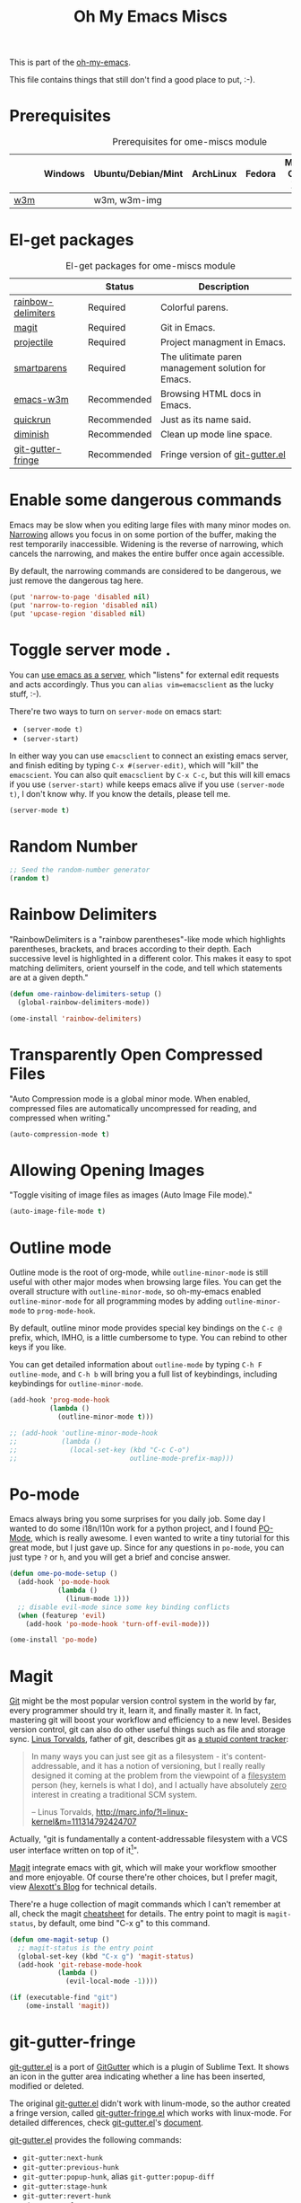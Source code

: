 #+TITLE: Oh My Emacs Miscs
#+OPTIONS: toc:nil num:nil ^:nil

This is part of the [[https://github.com/xiaohanyu/oh-my-emacs][oh-my-emacs]].

This file contains things that still don't find a good place to put, :-).

* Prerequisites
  :PROPERTIES:
  :CUSTOM_ID: miscs-prerequisites
  :END:

#+NAME: miscs-prerequisites
#+CAPTION: Prerequisites for ome-miscs module
|     | Windows | Ubuntu/Debian/Mint | ArchLinux | Fedora | Mac OS X | Mandatory? |
|-----+---------+--------------------+-----------+--------+----------+------------|
| [[http://w3m.sourceforge.net/][w3m]] |         | w3m, w3m-img       |           |        |          | No         |

* El-get packages
  :PROPERTIES:
  :CUSTOM_ID: miscs-el-get-packages
  :END:

#+NAME: miscs-el-get-packages
#+CAPTION: El-get packages for ome-miscs module
|                    | Status      | Description                                        |
|--------------------+-------------+----------------------------------------------------|
| [[https://github.com/jlr/rainbow-delimiters][rainbow-delimiters]] | Required    | Colorful parens.                                   |
| [[http://magit.github.io/magit/][magit]]              | Required    | Git in Emacs.                                      |
| [[https://github.com/bbatsov/projectile][projectile]]         | Required    | Project managment in Emacs.                        |
| [[https://github.com/Fuco1/smartparens][smartparens]]        | Required    | The ulitimate paren management solution for Emacs. |
| [[http://emacs-w3m.namazu.org/][emacs-w3m]]          | Recommended | Browsing HTML docs in Emacs.                       |
| [[https://github.com/syohex/emacs-quickrun][quickrun]]           | Recommended | Just as its name said.                             |
| [[http://www.eskimo.com/~seldon/diminish.el][diminish]]           | Recommended | Clean up mode line space.                          |
| [[https://github.com/syohex/emacs-git-gutter-fringe][git-gutter-fringe]]  | Recommended | Fringe version of [[https://github.com/syohex/emacs-git-gutter][git-gutter.el]]                    |

* Enable some dangerous commands

Emacs may be slow when you editing large files with many minor modes
on. [[http://www.gnu.org/software/emacs/manual/html_node/emacs/Narrowing.html][Narrowing]] allows you focus in on some portion of the buffer, making the
rest temporarily inaccessible. Widening is the reverse of narrowing, which
cancels the narrowing, and makes the entire buffer once again accessible.

By default, the narrowing commands are considered to be dangerous, we just
remove the dangerous tag here.

#+BEGIN_SRC emacs-lisp
(put 'narrow-to-page 'disabled nil)
(put 'narrow-to-region 'disabled nil)
(put 'upcase-region 'disabled nil)
#+END_SRC
* Toggle server mode .
  :PROPERTIES:
  :CUSTOM_ID: emacs-server
  :END:

You can [[http://www.gnu.org/software/emacs/manual/html_node/emacs/Emacs-Server.html][use emacs as a server]], which "listens" for external edit requests and
acts accordingly. Thus you can =alias vim=emacsclient= as the lucky
stuff, :-).

There're two ways to turn on =server-mode= on emacs start:
- =(server-mode t)=
- =(server-start)=

In either way you can use =emacsclient= to connect an existing emacs server,
and finish editing by typing =C-x #(server-edit)=, which will "kill" the
=emacscient=. You can also quit =emacsclient= by =C-x C-c=, but this will kill
emacs if you use =(server-start)= while keeps emacs alive if you use
=(server-mode t)=, I don't know why. If you know the details, please tell me.

#+NAME: emacs-server
#+BEGIN_SRC emacs-lisp
(server-mode t)
#+END_SRC

* Random Number
  :PROPERTIES:
  :CUSTOM_ID: random-number
  :END:

#+NAME: random-number
#+BEGIN_SRC emacs-lisp
;; Seed the random-number generator
(random t)
#+END_SRC

* Rainbow Delimiters
  :PROPERTIES:
  :CUSTOM_ID: rainbow-delimiters
  :END:

"RainbowDelimiters is a "rainbow parentheses"-like mode which highlights
parentheses, brackets, and braces according to their depth. Each successive
level is highlighted in a different color. This makes it easy to spot matching
delimiters, orient yourself in the code, and tell which statements are at a
given depth."

#+NAME: rainbow-delimiters
#+BEGIN_SRC emacs-lisp
(defun ome-rainbow-delimiters-setup ()
  (global-rainbow-delimiters-mode))

(ome-install 'rainbow-delimiters)
#+END_SRC

* Transparently Open Compressed Files
  :PROPERTIES:
  :CUSTOM_ID: auto-compression-mode
  :END:

"Auto Compression mode is a global minor mode.  When enabled, compressed files
are automatically uncompressed for reading, and compressed when writing."

#+NAME: auto-compression-mode
#+BEGIN_SRC emacs-lisp
(auto-compression-mode t)
#+END_SRC

* Allowing Opening Images
  :PROPERTIES:
  :CUSTOM_ID: auto-image-file-mode
  :END:

"Toggle visiting of image files as images (Auto Image File mode)."

#+NAME: auto-image-file-mode
#+BEGIN_SRC emacs-lisp
(auto-image-file-mode t)
#+END_SRC

* Outline mode
  :PROPERTIES:
  :CUSTOM_ID: outline
  :END:

Outline mode is the root of org-mode, while =outline-minor-mode= is still
useful with other major modes when browsing large files. You can get the
overall structure with =outline-minor-mode=, so oh-my-emacs enabled
=outline-minor-mode= for all programming modes by adding =outline-minor-mode=
to =prog-mode-hook=.

By default, outline minor mode provides special key bindings on the =C-c @=
prefix, which, IMHO, is a little cumbersome to type. You can rebind to other
keys if you like.

You can get detailed information about =outline-mode= by typing =C-h F
outline-mode=, and =C-h b= will bring you a full list of keybindings, including
keybindings for =outline-minor-mode=.

#+NAME: outline
#+BEGIN_SRC emacs-lisp
(add-hook 'prog-mode-hook
          (lambda ()
            (outline-minor-mode t)))

;; (add-hook 'outline-minor-mode-hook
;;           (lambda ()
;;             (local-set-key (kbd "C-c C-o")
;;                            outline-mode-prefix-map)))

#+END_SRC

* Po-mode
  :PROPERTIES:
  :CUSTOM_ID: po-mode
  :END:

Emacs always bring you some surprises for you daily job. Some day I wanted to
do some i18n/l10n work for a python project, and I found [[http://www.gnu.org/software/gettext/manual/html_node/PO-Mode.html][PO-Mode]], which is
really awesome. I even wanted to write a tiny tutorial for this great mode, but
I just gave up. Since for any questions in =po-mode=, you can just type =?= or
=h=, and you will get a brief and concise answer.

#+NAME: po-mode
#+BEGIN_SRC emacs-lisp
(defun ome-po-mode-setup ()
  (add-hook 'po-mode-hook
            (lambda ()
              (linum-mode 1)))
  ;; disable evil-mode since some key binding conflicts
  (when (featurep 'evil)
    (add-hook 'po-mode-hook 'turn-off-evil-mode)))

(ome-install 'po-mode)
#+END_SRC

* Magit
  :PROPERTIES:
  :CUSTOM_ID: magit
  :END:

[[http://www.git-scm.com/][Git]] might be the most popular version control system in the world by far, every
programmer should try it, learn it, and finally master it. In fact, mastering
git will boost your workflow and efficiency to a new level. Besides version
control, git can also do other useful things such as file and storage
sync. [[http://en.wikipedia.org/wiki/Linus_Torvalds][Linus Torvalds]], father of git, describes git as [[http://linux.die.net/man/1/git][a stupid content tracker]]:

#+BEGIN_QUOTE
In many ways you can just see git as a filesystem - it's content-
addressable, and it has a notion of versioning, but I really really
designed it coming at the problem from the viewpoint of a _filesystem_
person (hey, kernels is what I do), and I actually have absolutely _zero_
interest in creating a traditional SCM system.

-- Linus Torvalds, http://marc.info/?l=linux-kernel&m=111314792424707
#+END_QUOTE

Actually, "git is fundamentally a content-addressable filesystem with a
VCS user interface written on top of it[1]".

[[http://magit.github.io/magit/][Magit]] integrate emacs with git, which will make your workflow smoother and more
enjoyable. Of course there're other choices, but I prefer magit, view [[http://alexott.net/en/writings/emacs-vcs/EmacsGit.html][Alexott's
Blog]] for technical details.

There're a huge collection of magit commands which I can't remember at all,
check the magit [[http://daemianmack.com/magit-cheatsheet.html][cheatsheet]] for details. The entry point to magit is
=magit-status=, by default, ome bind "C-x g" to this command.

#+NAME: magit
#+BEGIN_SRC emacs-lisp
(defun ome-magit-setup ()
  ;; magit-status is the entry point
  (global-set-key (kbd "C-x g") 'magit-status)
  (add-hook 'git-rebase-mode-hook
            (lambda ()
              (evil-local-mode -1))))

(if (executable-find "git")
    (ome-install 'magit))
#+END_SRC

* git-gutter-fringe
  :PROPERTIES:
  :CUSTOM_ID: git-gutter-fringe
  :END:

[[https://github.com/syohex/emacs-git-gutter][git-gutter.el]] is a port of [[https://github.com/jisaacks/GitGutter][GitGutter]] which is a plugin of Sublime Text. It
shows an icon in the gutter area indicating whether a line has been inserted,
modified or deleted.

The original [[https://github.com/syohex/emacs-git-gutter][git-gutter.el]] didn't work with linum-mode, so the author created a
fringe version, called [[https://github.com/syohex/emacs-git-gutter-fringe][git-gutter-fringe.el]] which works with linux-mode. For
detailed differences, check [[https://github.com/syohex/emacs-git-gutter][git-gutter.el]]'s [[https://github.com/syohex/emacs-git-gutter#git-gutterel-vs-git-gutter-fringeel][document]].

[[https://github.com/syohex/emacs-git-gutter][git-gutter.el]] provides the following commands:
- =git-gutter:next-hunk=
- =git-gutter:previous-hunk=
- =git-gutter:popup-hunk=, alias =git-gutter:popup-diff=
- =git-gutter:stage-hunk=
- =git-gutter:revert-hunk=
- =git-gutter:clear=
- =git-gutter:toggle=

#+NAME: git-gutter-fringe
#+BEGIN_SRC emacs-lisp
(defun ome-git-gutter-fringe-setup ()
  (dolist (mode-hook '(text-mode-hook prog-mode-hook))
    (add-hook mode-hook
              (lambda ()
                ;; set fringe width to better display
                (setq left-fringe-width 10)
                (setq right-fringe-width 4))))

  ;; some keybindings
  (global-set-key (kbd "C-x v g") 'git-gutter:toggle)
  (global-set-key (kbd "C-x v =") 'git-gutter:popup-hunk)
  ;; Jump to next/previous hunk
  (global-set-key (kbd "C-x v p") 'git-gutter:previous-hunk)
  (global-set-key (kbd "C-x v n") 'git-gutter:next-hunk)
  ;; Stage current hunk
  (global-set-key (kbd "C-x v s") 'git-gutter:stage-hunk)
  ;; Revert current hunk
  (global-set-key (kbd "C-x v r") 'git-gutter:revert-hunk)

  ;; improve performance
  ;; (setq git-gutter:update-hooks '(after-save-hook after-revert-hook))

  (require 'git-gutter-fringe)
  (global-git-gutter-mode))

(ome-install 'git-gutter-fringe)
#+END_SRC

* Visual-line-mode
  :PROPERTIES:
  :CUSTOM_ID: visual-line-mode
  :END:

[[http://www.gnu.org/software/emacs/manual/html_node/emacs/Visual-Line-Mode.html][Visual line mode]] is a new mode in Emacs 23. It provides support for editing by
visual lines. It turns on word-wrapping in the current buffer, and rebinds C-a,
C-e, and C-k to commands that operate by visual lines instead of logical lines.

[[file:ome-basic.org::*Auto-fill%20Mode][As you know]], we have =turn-on-auto-fill= for =text-mode= and =prog-mode= and
all derived modes, which may make it useless to turn on =visual-line-mode= most
of the time. But we still turn on it globally to make it a fallback when
=auto-fill-mode= was disabled by users.

#+NAME: visual-line-mode
#+BEGIN_SRC emacs-lisp
(global-visual-line-mode t)
#+END_SRC

* Projectile
  :PROPERTIES:
  :CUSTOM_ID: projectile
  :END:

Emacs is good at file/buffer management, but lacks support for project level
management. Fortunately, [[https://github.com/bbatsov/projectile][projectile]], a project created by [[http://batsov.com/][Bozhidar Batsov]], also
the author of [[https://github.com/bbatsov/prelude][emacs prelude]], solved this problem in a lightweight, elegant,
flexible and portable way.

The concept of a project in projectile is pretty easy and basic -- just s
folder containing special file. "Currently =git=, =mercurial=, =darcs= and
=bazaar= repos are considered projects by default. So are =lein=, =maven=,
=sbt=, =rebar= and =bundler= projects. If you want to mark a folder manually as
a project just create an empty .projectile file in it."

Projectile is flexible, you can use different completion backends, such as the
emacs builtin =ido= with [[https://github.com/lewang/flx][flx-ido]], [[https://github.com/d11wtq/grizzl][grizzl]], or just regular completion, it also
offers =helm= integration, which is great in oh-my-emacs since oh-my-emacs
enables =helm= by default. But there's still room for improvement, I think, if
one project contains multiple files with the same name, you can't
differentiate them in helm's "projectile files list", so maybe add the
fullpath aside to filename is a good idea.

With projectile, you can find/grep/list files *within a project*, switch/view
a list of known project you have viewed recently, kills all project buffers
with a single shortcut, etc. Sounds great, ha? So, don't hesitate any more,
just enjoy it!

#+NAME: projectile
#+BEGIN_SRC emacs-lisp
(defun ome-projectile-setup ()
  (projectile-global-mode)
  (setq projectile-enable-caching t)
  (global-set-key (kbd "C-x c h") 'helm-projectile))

(ome-install 'projectile)
#+END_SRC

* Smartparens
  :PROPERTIES:
  :CUSTOM_ID: smartparens
  :END:

#+BEGIN_QUOTE
Smartparens is modern minor mode for Emacs that /deals with parens pairs and
tries to be smart about it/. It is a unification and enhancement effort to
combine functionality of several existing packages in a single, common and
straightforward way (and most of all compatible). These packages include
[[https://github.com/capitaomorte/autopair][autopair]], [[http://code.google.com/p/emacs-textmate/][textmate]], [[https://github.com/rejeep/wrap-region][wrap-region]], [[http://emacswiki.org/emacs/ParEdit][paredit]] and others with similar
philosophies. It also adds support for many more features. [[https://github.com/Fuco1/smartparens/wiki#wiki-what-is-this-package-about?][Here's]] a highlight
of some features, for a complete list and detailed documentation look in the
[[https://github.com/Fuco1/smartparens/wiki#wiki-information-for-new-users][manual]].

For the complete picture of what is it about, visit the [[https://github.com/Fuco1/smartparens/wiki][documentation wiki]].
#+END_QUOTE

Believe me, [[https://github.com/Fuco1/smartparens][smartparens]] is the future, it is the ultimate solution for paren
pairs management in Emacs world. It is flexible, uniform and highly
customizable. It is also bundled with a comprehensive documentation, besides
the aforementioned wiki, you can also =M-x sp-cheat-sheet= to get live
examples, which, I think, is really a innovative feature.

Smartparens didn't provide keybindings for most of its commands by default, so
you must define proper =sp-keymap= by yourself, however, smartparens does
provide =sp-use-paredit-bindings= and =sp-use-smartparens-bindings= as a good
starting point. Oh-my-emacs adopt its own keybindings for smartparens, which
defines =M-s= as the prefix key. The default keybindings provided by
smartparens has some conflicts with =evil='s =ESC= key. If you have any other
good suggestions, please tell me, thanks!

I spent about one week's spare time just learning this amazing
package. Smartparens is not as strict as paredit, for some people that kind of
strictness seems annoying and weird at first. Paredit is [[http://emacsrocks.com/e14.html][powerful]], so
smartparens import many features from paredit and provides a compatible, and
more powerful, flexible version. For any serious Lispers, I recommend you spend
some time to master these wonderful commands, which will make your life easier.

#+NAME: smartparens
#+BEGIN_SRC emacs-lisp
(defun ome-create-newline-and-enter-sexp (&rest _ignored)
  "Open a new brace or bracket expression, with relevant newlines and indent. "
  (previous-line)
  (indent-according-to-mode)
  (forward-line)
  (newline)
  (indent-according-to-mode)
  (forward-line -1)
  (indent-according-to-mode))

(defun ome-smartparens-setup ()
  ;; global
  (require 'smartparens-config)
  (setq sp-autoskip-closing-pair 'always)
  (setq sp-navigate-close-if-unbalanced t)
  (smartparens-global-mode t)

  ;; turn on smartparens-strict-mode on all lisp-like mode
  (dolist (sp--lisp-mode-hook
           (mapcar (lambda (x)
                     (intern (concat (symbol-name x) "-hook")))
                   sp--lisp-modes))
    (add-hook sp--lisp-mode-hook
              'smartparens-strict-mode)
    ;; inferior-emacs-lisp-mode-hook is an alias of ielm-mode-hook
    ;; and it will be overrided when you first start ielm
    (add-hook 'ielm-mode-hook
              'smartparens-strict-mode))

  ;; highlights matching pairs
  (show-smartparens-global-mode t)

  ;; keybinding management
  (define-key sp-keymap (kbd "M-s f") 'sp-forward-sexp)
  (define-key sp-keymap (kbd "M-s b") 'sp-backward-sexp)

  (define-key sp-keymap (kbd "M-s d") 'sp-down-sexp)
  (define-key sp-keymap (kbd "M-s D") 'sp-backward-down-sexp)
  (define-key sp-keymap (kbd "M-s a") 'sp-beginning-of-sexp)
  (define-key sp-keymap (kbd "M-s e") 'sp-end-of-sexp)

  (define-key sp-keymap (kbd "M-s u") 'sp-up-sexp)
  ;; (define-key emacs-lisp-mode-map (kbd ")") 'sp-up-sexp)
  (define-key sp-keymap (kbd "M-s U") 'sp-backward-up-sexp)
  (define-key sp-keymap (kbd "M-s t") 'sp-transpose-sexp)

  (define-key sp-keymap (kbd "M-s n") 'sp-next-sexp)
  (define-key sp-keymap (kbd "M-s p") 'sp-previous-sexp)

  (define-key sp-keymap (kbd "M-s k") 'sp-kill-sexp)
  (define-key sp-keymap (kbd "M-s w") 'sp-copy-sexp)

  (define-key sp-keymap (kbd "M-s s") 'sp-forward-slurp-sexp)
  (define-key sp-keymap (kbd "M-s r") 'sp-forward-barf-sexp)
  (define-key sp-keymap (kbd "M-s S") 'sp-backward-slurp-sexp)
  (define-key sp-keymap (kbd "M-s R") 'sp-backward-barf-sexp)
  (define-key sp-keymap (kbd "M-s F") 'sp-forward-symbol)
  (define-key sp-keymap (kbd "M-s B") 'sp-backward-symbol)

  (define-key sp-keymap (kbd "M-s [") 'sp-select-previous-thing)
  (define-key sp-keymap (kbd "M-s ]") 'sp-select-next-thing)

  (define-key sp-keymap (kbd "M-s M-i") 'sp-splice-sexp)
  (define-key sp-keymap (kbd "M-s <delete>") 'sp-splice-sexp-killing-forward)
  (define-key sp-keymap (kbd "M-s <backspace>") 'sp-splice-sexp-killing-backward)
  (define-key sp-keymap (kbd "M-s M-<backspace>") 'sp-splice-sexp-killing-around)

  (define-key sp-keymap (kbd "M-s M-d") 'sp-unwrap-sexp)
  (define-key sp-keymap (kbd "M-s M-b") 'sp-backward-unwrap-sexp)

  (define-key sp-keymap (kbd "M-s M-t") 'sp-prefix-tag-object)
  (define-key sp-keymap (kbd "M-s M-p") 'sp-prefix-pair-object)
  (define-key sp-keymap (kbd "M-s M-c") 'sp-convolute-sexp)
  (define-key sp-keymap (kbd "M-s M-a") 'sp-absorb-sexp)
  (define-key sp-keymap (kbd "M-s M-e") 'sp-emit-sexp)
  (define-key sp-keymap (kbd "M-s M-p") 'sp-add-to-previous-sexp)
  (define-key sp-keymap (kbd "M-s M-n") 'sp-add-to-next-sexp)
  (define-key sp-keymap (kbd "M-s M-j") 'sp-join-sexp)
  (define-key sp-keymap (kbd "M-s M-s") 'sp-split-sexp)
  (define-key sp-keymap (kbd "M-s M-r") 'sp-raise-sexp)

  ;; pair management
  (sp-local-pair 'minibuffer-inactive-mode "'" nil :actions nil)

  ;; markdown-mode
  (sp-with-modes '(markdown-mode gfm-mode rst-mode)
    (sp-local-pair "*" "*" :bind "C-*")
    (sp-local-tag "2" "**" "**")
    (sp-local-tag "s" "```scheme" "```")
    (sp-local-tag "<"  "<_>" "</_>" :transform 'sp-match-sgml-tags))

  ;; tex-mode latex-mode
  (sp-with-modes '(tex-mode plain-tex-mode latex-mode)
    (sp-local-tag "i" "\"<" "\">"))

  ;; html-mode
  (sp-with-modes '(html-mode sgml-mode)
    (sp-local-pair "<" ">"))

  ;; lisp modes
  (sp-with-modes sp--lisp-modes
    (sp-local-pair "(" nil :bind "C-("))

  (dolist (mode '(c-mode c++-mode java-mode js2-mode sh-mode css-mode))
    (sp-local-pair mode
                   "{"
                   nil
                   :post-handlers
                   '((ome-create-newline-and-enter-sexp "RET")))))

(ome-install 'smartparens)
#+END_SRC

* Emacs-w3m
  :PROPERTIES:
  :CUSTOM_ID: emacs-w3m
  :END:

[[http://w3m.sourceforge.net/index.en.html][w3m]] is a text-based web browser as well as a pager like =more= or =less=, while
[[http://emacs-w3m.namazu.org/][emacs-w3m]] is a simple Emacs interface to w3m, thus, to use emacs-w3m, you need
=w3m= installed, there're other optional [[http://emacs-w3m.namazu.org/info/emacs-w3m_5.html#SEC5][requirements]], which provides a better
surfing experience, but these are not mandatory, so try it if you like for
free.

In fact, I'm not that kind of person who does almost everything in Emacs, or
lives in Emacs. I don't want to use emacs-w3m to do things like watching
youtube videos, searching google map, etc. So, why emacs-w3m came here?

I want emacs-w3m when I try to configure [[http://common-lisp.net/project/slime/][slime]] with [[http://www.lispworks.com/documentation/common-lisp.html][hyperspec]]. Slime provides
an great =slime-documentation-lookup= function, which indeed is a wrapper of
=slime-hyperspec-lookup=, through which you can browser the whole hyperspec
documentation at your fingertips. Under the hood, =slime-hyperspec-lookup= will
call =browse-url=, which in turn ask a WWW browser to show the
documentation. Variable =browse-url-browser-function= says which browser to
use. Here, I set it to =w3m-browse-url=.

Now follows my secret weapon. I use =sp-copy-sexp= from =smartparens-mode= to
copy some lisp snippets, and then paste the code snippets back to an lisp
buffer and sent the snippet to slime to get a quick feedback. Ha, what a
perfect workflow!  Now you should know why I need =emacs-w3m=.

Some commonly used keybindings for =w3m-mode=:
- =R= Reload the current page.
- =r= Redisplay the current page.
- =[= Move the point to the previous form.
- =]= Move the point to the next form.
- ={= Move the point to the previous image.
- =}= Move the point to the next image.
- =B= Move back to the previous page in the history.
- =N= Move forward to the next page in the history.
- =^= Attempt to move to the parent directory of the page.
- =U= Visit the web page.
- =G= Visit the web page in a new session.
- =H= Go to the Home page.
- =M= Display the current page using the external browser.
- =C-c M-l= Delete tabs on the left side of the current tab.
- =C-c M-r= Delete tabs on the right side of the current tab.
- =M-d= Download the URL.
- =d= Download the URL under point.
- =I= Display the image under point in the external viewer.
- =M-i= Save the image under point to a file.
- =t= Toggle the visibility of an image under point.
- =T= Toggle the visibility of all images.
- =M-T= Turn off to display all images.
- =M-[= Zoom in an image on the point.
- =M-]= Zoom out an image on the point.
- =u= Display the url under point and put it into `kill-ring'.
- =c= Display the url of the current page and put it into `kill-ring'.
- =\= Display the html source of the current page.
- === Display the header of the current page.
- =E= Edit the local file displayed as the current page.
- =e= Edit the local file which is pointed to by URL under point.
- =M-k= Display cookies and enable you to manage them.
- =b= Scroll down the current window, or go to the previous page.
- =J= Scroll the current window up one line (or lines of which the number you
  specify by the prefix argument).
- =j= Next line.
- =k= Previous line.
- =l= Forward char.
- =h= Backward char.
- =s= Display the history of pages you have visited in the session. If it is
  called with the prefix arg, it displays the arrived URLs.
- =S= Query to the search engine a word. To change the server, give any prefix
  argument to the command.
- =C-t t= Create an empty page as a new session and visit it.
- =C-c C-t= Create a copy of the current page as a new session.
- =C-c C-n= Turn the page of emacs-w3m buffers ahead.
- =C-c C-p= Turn the page of emacs-w3m buffers behind.
- =C-c RET= Move to the next unseen buffer.
- =C-c C-s= Pop to the emacs-w3m buffers selection window up.
- =C-c C-a= Select one of emacs-w3m buffers at the current window.
- =C-c C-w= Delete the current emacs-w3m buffer.
- =C-c M-w= Delete emacs-w3m buffers except for the current buffer.
- =M-x w3m= Start browsing web with emacs-w3m.
- =q= Close all emacs-w3m windows, without deleteing buffers.
- =Q= Exit browsing web.  All emacs-w3m buffers will be deleted.
- =C-c C-k= Try to stop internal processes of a page.

#+NAME: emacs-w3m
#+BEGIN_SRC emacs-lisp
(defun ome-emacs-w3m-setup ()
  ;; (setq w3m-default-display-inline-images t)
  (setq w3m-home-page "http://www.google.com/ncr")
  (setq browse-url-browser-function 'w3m-browse-url)
  (global-set-key (kbd "C-x w") 'browse-url-at-point))

(when (executable-find "w3m")
  (ome-install 'emacs-w3m))
#+END_SRC

* Quickrun
  :PROPERTIES:
  :CUSTOM_ID: quickrun
  :END:

Just as its name, quickrun let you run your program in a really quick
way. Just run it, without thinking about too much other chores.

#+NAME: quickrun
#+BEGIN_SRC emacs-lisp
(ome-install 'quickrun)
#+END_SRC

* Diminish
  :PROPERTIES:
  :CUSTOM_ID: diminish
  :END:

#+BEGIN_QUOTE
"When we diminish a mode, we are saying we want it to continue doing its work
for us, but we no longer want to be reminded of it. It becomes a night worker,
like a janitor; it becomes an invisible man; it remains a component, perhaps an
important one, sometimes an indispensable one, of the mechanism that maintains
the day-people's world, but its place in their thoughts is diminished, usually
to nothing. As we grow old we diminish more and more such thoughts, such
people, usually to nothing."

-- Will Mengarini in diminish.el
#+END_QUOTE

As oh-my-emacs becomes more and more powerful, the mode line becomes more and
more congested. [[http://www.eskimo.com/~seldon/diminish.el][diminish.el]] provide us a way to clean up the mode line. BTW, I
really like its documentation, just check out the source code and you'll get
everything you need to know about this tiny but powerful mode. See [[http://whattheemacsd.com/init.el-04.html][here]] and
[[http://emacs-fu.blogspot.com/2010/05/cleaning-up-mode-line.html][here]] for some more details.

You can check the variable =minor-mode-alist= and diminish minor modes as you
like.

#+NAME: diminish
#+BEGIN_SRC emacs-lisp
(defun ome-diminish-setup ()
  ;; diminish some builtin mode
  (eval-after-load "abbrev"
    '(diminish 'abbrev-mode))

  (eval-after-load 'simple
    '(progn
       ;; diminish auto-fill-mode
       (diminish 'auto-fill-function)
       ;; https://github.com/xiaohanyu/oh-my-emacs/issues/36
       (when (string< emacs-version "24.3.50")
         (diminish 'global-visual-line-mode))
       (diminish 'visual-line-mode)))

  (eval-after-load "outline"
    '(diminish 'outline-minor-mode))

  (eval-after-load "eldoc"
    '(diminish 'eldoc-mode))

  ;; diminish third-party mode
  (eval-after-load "elisp-slime-nav"
    '(diminish 'elisp-slime-nav-mode))

  (eval-after-load "helm"
    '(diminish 'helm-mode))

  (eval-after-load "projectile"
    '(diminish 'projectile-mode "Prjl"))

  (eval-after-load "undo-tree"
    '(diminish 'undo-tree-mode))

  (eval-after-load "git-gutter-fringe"
    '(diminish 'git-gutter-mode)))

(ome-install 'diminish)
#+END_SRC

* Todo
- Enable flyspell and ispell in text-mode.
- Add a dictionary support, such as =sdcv=? Or a better translator support such
  as =babel= or =gtranslate=?
- Set emacs auto-save temporary dir instead of .emacs.d
- Investigate how to use =imenu= and =imenu rescan=.
- Add zencoding-mode(emmet-mode) to emacs, maybe I should propose an emmet
  recipe to =el-get=.
- Learn more about emacs mark and selection, why CapsLK turn on selection mode.
- Integrate elnode, skewer-mode and emacs-request to emacs.
- Write a proper major-mode for GAS assembly language.
- Oh-my-emacs keybindings to =C--= conflicts with Emacs's =negative-argument=?
- Try to get the total boot up time and try to reduce the whole boot up time.
- Documentation about indentation settings:
  - http://emacsredux.com/blog/2013/03/29/automatic-electric-indentation/
- Documentation about occur edit mode, which removes the need of external
  packages such as iedit:
  http://batsov.com/articles/2011/08/19/a-peek-at-emacs24/
- What is emacs desktop-mode?
- There're some documentation confusions between =sp-beginning-of-sexp= and
  =sp-end-of-sexp=.
- What is raw prefix =- C-u=? This comes from docstring for =sp-kill-sexp=.
- Integrate travis?
- Make =ome-load= interactive and buffer recognized.
  - interactive load files
    - absolute path such as "/home/xiao/.emacs.d/ome-lisp.org"
    - relative path such as "ome-lisp.org"
  - with a prefix key, load current buffer
- More investigation on registers and marks, for better and fast jump in same
  buffer?
- Add realtime dictionary support for emacs.


[1] See [[http://git-scm.com/book/en/Git-Internals][Git Internals]] to technical details.
